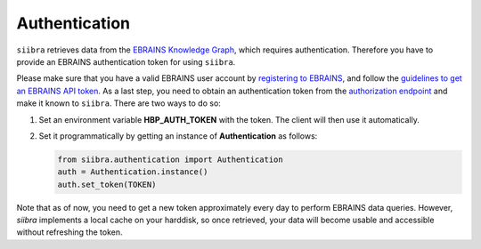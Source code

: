 ==============
Authentication
==============

``siibra`` retrieves data from the `EBRAINS Knowledge Graph <https://kg.ebrains.eu>`_, which requires authentication. Therefore you have to provide an EBRAINS authentication token for using ``siibra``.

Please make sure that you have a valid EBRAINS user account by `registering to EBRAINS <https://ebrains.eu/register/>`_, and follow the `guidelines to get an EBRAINS API token <https://kg.ebrains.eu/develop.html>`_.
As a last step, you need to obtain an authentication token from the `authorization endpoint <https://nexus-iam.humanbrainproject.org/v0/oauth2/authorize>`_ and make it known to ``siibra``.
There are two ways to do so:

1. Set an environment variable **HBP_AUTH_TOKEN** with the token. The client will then use it automatically.
2. Set it programmatically by getting an instance of **Authentication** as follows: 

   .. code:: python

    from siibra.authentication import Authentication
    auth = Authentication.instance()
    auth.set_token(TOKEN)

Note that as of now, you need to get a new token approximately every day to perform EBRAINS data queries. However, `siibra` implements a local cache on your harddisk, so once retrieved, your data will become usable and accessible without refreshing the token.

